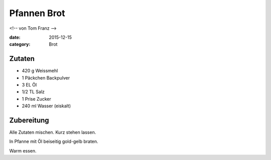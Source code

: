 Pfannen Brot
############

<!-- von Tom Franz -->

:date: 2015-12-15
:category: Brot


Zutaten
=======

- 420 g Weissmehl
- 1 Päckchen Backpulver
- 3 EL Öl
- 1/2 TL Salz
- 1 Prise Zucker
- 240 ml Wasser (eiskalt)

Zubereitung
===========
Alle Zutaten mischen. Kurz stehen lassen.
 
In Pfanne mit Öl beiseitig gold-gelb braten.

Warm essen.
